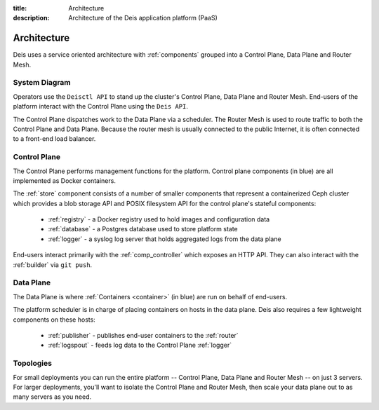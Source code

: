 :title: Architecture
:description: Architecture of the Deis application platform (PaaS)

.. _architecture:

Architecture
============

Deis uses a service oriented architecture with :ref:`components`
grouped into a Control Plane, Data Plane and Router Mesh.

.. _system-diagram:

System Diagram
--------------

.. image:: DeisSystemDiagram.png
    :alt: Deis System Diagram

Operators use the ``Deisctl API`` to stand up the cluster's Control Plane, Data Plane and Router Mesh.
End-users of the platform interact with the Control Plane using the ``Deis API``.

The Control Plane dispatches work to the Data Plane via a scheduler.
The Router Mesh is used to route traffic to both the Control Plane and Data Plane.
Because the router mesh is usually connected to the public Internet,
it is often connected to a front-end load balancer.

.. _control-plane:

Control Plane
-------------

.. image:: DeisControlPlane.png
    :alt: Deis Control Plane Architecture

The Control Plane performs management functions for the platform.
Control plane components (in blue) are all implemented as Docker containers.

The :ref:`store` component consists of a number of smaller components that represent a
containerized Ceph cluster which provides a blob storage API and POSIX filesystem API
for the control plane's stateful components:

 * :ref:`registry` - a Docker registry used to hold images and configuration data
 * :ref:`database` - a Postgres database used to store platform state
 * :ref:`logger` - a syslog log server that holds aggregated logs from the data plane

End-users interact primarily with the :ref:`comp_controller` which exposes an
HTTP API. They can also interact with the :ref:`builder` via ``git push``.

.. _data-plane:

Data Plane
----------

.. image:: DeisDataPlane.png
    :alt: Deis Data Plane Architecture

The Data Plane is where :ref:`Containers <container>` (in blue) are run on behalf of end-users.

The platform scheduler is in charge of placing containers on hosts in the data plane.
Deis also requires a few lightweight components on these hosts:

 * :ref:`publisher` - publishes end-user containers to the :ref:`router`
 * :ref:`logspout` - feeds log data to the Control Plane :ref:`logger`

.. _topologies:

Topologies
----------

For small deployments you can run the entire platform
-- Control Plane, Data Plane and Router Mesh -- on just 3 servers.
For larger deployments, you'll want to isolate the Control Plane and Router Mesh,
then scale your data plane out to as many servers as you need.

